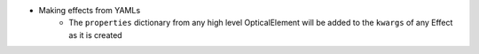 * Making effects from YAMLs
    * The ``properties`` dictionary from any high level OpticalElement will be
      added to the ``kwargs`` of any Effect as it is created

